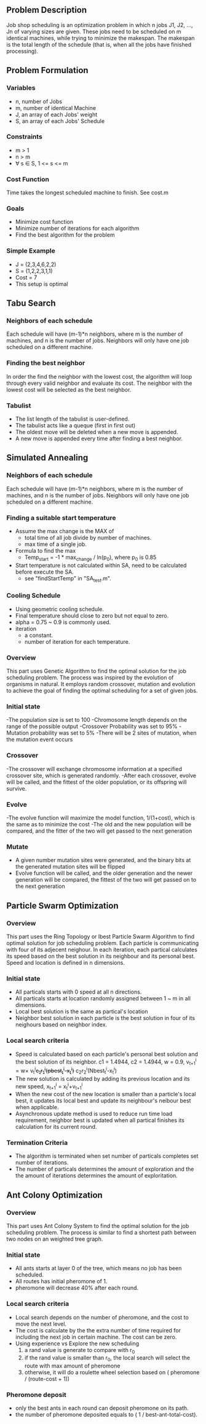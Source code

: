 ** Problem Description

   Job shop scheduling is an optimization problem in which n jobs J1,
   J2, ..., Jn of varying sizes are given. These jobs need to be
   scheduled on m identical machines, while trying to minimize the
   makespan. The makespan is the total length of the schedule (that
   is, when all the jobs have finished processing).

** Problem Formulation
*** Variables
    - n, number of Jobs
    - m, number of identical Machine
    - J, an array of each Jobs' weight
    - S, an array of each Jobs' Schedule
*** Constraints
    - m > 1
    - n > m
    - \forall s \in S, 1 <= s <= m
*** Cost Function

    Time takes the longest scheduled machine to finish. See cost.m

*** Goals
    - Minimize cost function
    - Minimize number of iterations for each algorithm
    - Find the best algorithm for the problem
*** Simple Example
    - J = (2,3,4,6,2,2)
    - S = (1,2,2,3,1,1)
    - Cost = 7
    - This setup is optimal
** Tabu Search
*** Neighbors of each schedule

    Each schedule will have (m-1)*n neighbors, where m is the number
    of machines, and n is the number of jobs. Neighbors will only have
    one job scheduled on a different machine.
*** Finding the best neighbor

    In order the find the neighbor with the lowest cost, the algorithm 
    will loop through every  valid neighbor and evaluate its cost. The 
    neighbor with the lowest cost will be selected as the best neighbor.

*** Tabulist
    - The list length of the tabulist is user-defined. 
    - The tabulist acts like a queque (first in first out)
    - The oldest move will be deleted when a new move is appended.
    - A new move is appended every time after finding a best neighbor.

** Simulated Annealing
*** Neighbors of each schedule

    Each schedule will have (m-1)*n neighbors, where m is the number
    of machines, and n is the number of jobs. Neighbors will only have
    one job scheduled on a different machine.

*** Finding a suitable start temperature
    - Assume the max change is the MAX of
      - total time of all job divide by number of machines.
      - max time of a single job.
    - Formula to find the max
      - Temp_start = -1 * max_change / ln(p_0), where p_0 is 0.85
    - Start temperature is not calculated within SA, need to be
      calculated before execute the SA.
      - see "findStartTemp" in "SA_test.m".
*** Cooling Schedule
    - Using geometric cooling schedule.
    - Final temperature should close to zero but not equal to zero.
    - alpha = 0.75 ~ 0.9 is commonly used.
    - iteration
      - a constant.
      - number of iteration for each temperature.
*** Overview

 This part uses Genetic Algorithm to find the optimal solution for the job scheduling problem. The process was inspired by the evolution of organisms in natural. It employs random crossover, mutation and evolution to achieve the goal of finding the optimal scheduling for a set of given jobs.

*** Initial state
-The population size is set to 100
-Chromosome length depends on the range of the possible output
-Crossover Probability was set to 95%
-Mutation probability was set to 5%
-There will be 2 sites of mutation, when the mutation event occurs

*** Crossover
-The crossover will exchange chromosome information at a specified crossover site, which is generated randomly.
-After each crossover, evolve will be called, and the fittest of the older population, or its offspring will survive.

*** Evolve
-The evolve function will maximize the model function, 1/(1+cost), which is the same as to minimize the cost
-The old and the new population will be compared, and the fitter of the two will get passed to the next generation

*** Mutate
- A given number mutation sites were generated, and the binary bits at the generated mutation sites will be flipped
- Evolve function will be called, and the older generation and the newer generation will be compared, the fittest of the two will get passed on to the next generation


** Particle Swarm Optimization
*** Overview

    This part uses the Ring Topology or lbest Particle Swarm Algorithm to find 
	optimal solution for job scheduling problem. Each particle is communicating 
    with four of its adjecent neighour. In each iteration, each partical 
    calculates its speed based on the best solution in its neighbour and its 
    personal best. Speed and location is defined in n dimensions.
    
*** Initial state
    - All particals starts with 0 speed at all n directions.
    - All particals starts at location randomly assigned between 1 ~ m in all 
      dimensions.
    - Local best solution is the same as partical's location
    - Neighbor best solution in each particle is the best solution in four of 
      its neighours based on neighbor index.
      
*** Local search criteria
    - Speed is calculated based on each particle's personal best solution and 
      the best solution of its neighbor. c1 = 1.4944, c2 = 1.4944, w = 0.9, 
      v_{t+1}^{i} = w\times v_{t}^{i}+c_{1}r_{1}^{i}(pbest_{t}^{i}-x_{t}^{i})+
      c_{2}r_{2}^{i}(Nbest_{t}^{i}-x_{t}^{i})
    - The new solution is calculated by adding its previous location and its 
      new speed, 
      x_{t+1}^{i} = x_{t}^{i}+v_{t+1}^{i}
    - When the new cost of the new location is smaller than a particle's local 
      best, it updates its local best and update its neighbour's neibour best 
      when applicable.
    - Asynchronous update method is used to reduce run time load requirement,
      neighbor best is updated when all partical finishes its calculation for 
      its current round.
          
*** Termination Criteria
    - The algorithm is terminated when set number of particals completes set
      number of iterations.
    - The number of particals determines the amount of exploration and the
      the amount of iterations determines the amount of exploritation.

** Ant Colony Optimization
*** Overview

    This part uses Ant Colony System to find the optimal solution for the job
    scheduling problem. The process is similar to find a shortest path between
    two nodes on an weighted tree graph.

*** Initial state
    - All ants starts at layer 0 of the tree, which means no job has been
      scheduled.
    - All routes has initial pheromone of 1.
    - pheromone will decrease 40% after each round.
*** Local search criteria
    - Local search depends on the number of pheromone, and the cost to move the
      next level.
    - The cost is calculate by the the extra number of time required for
      including the next job in certain machine. The cost can be zero.
    - Using experience vs Explore the new scheduling
      1. a rand value is generate to compare with r_0
      2. if the rand value is smaller than r_0, the local search will select the
         route with max amount of pheromone
      3. otherwise, it will do a roulette wheel selection based on ( pheromone /
         (route-cost + 1))
*** Pheromone deposit
    - only the best ants in each round can deposit pheromone on its path.
    - the number of pheromone deposited equals to ( 1 / best-ant-total-cost).
